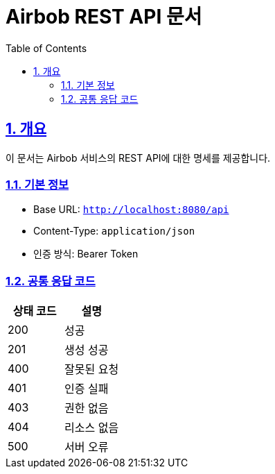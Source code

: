 = Airbob REST API 문서
:doctype: book
:toc: left
:toclevels: 3
:sectlinks:
:sectnums:
:icons: font
:source-highlighter: highlightjs
:highlightjs-theme: github
:docinfo1:

== 개요

이 문서는 Airbob 서비스의 REST API에 대한 명세를 제공합니다.

=== 기본 정보
* Base URL: `http://localhost:8080/api`
* Content-Type: `application/json`
* 인증 방식: Bearer Token

=== 공통 응답 코드
|===
|상태 코드|설명

|200|성공
|201|생성 성공
|400|잘못된 요청
|401|인증 실패
|403|권한 없음
|404|리소스 없음
|500|서버 오류
|===

